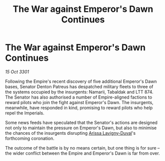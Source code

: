 :PROPERTIES:
:ID:       2a30e02b-f664-40ea-a203-4af9b0d2eb21
:END:
#+title: The War against Emperor's Dawn Continues
#+filetags: :3301:galnet:

* The War against Emperor's Dawn Continues

/15 Oct 3301/

Following the Empire's recent discovery of five additional Emperor's Dawn bases, Senator Denton Patreus has despatched military fleets to three of the systems occupied by the insurgents: Namarii, Tabaldak and LTT 874. The Senator has also authorised a number of Empire-aligned factions to reward pilots who join the fight against Emperor's Dawn. The insurgents, meanwhile, have responded in kind, promising to reward pilots who help repel the Imperials. 

Some news feeds have speculated that the Senator's actions are designed not only to maintain the pressure on Emperor's Dawn, but also to minimise the chances of the insurgents disrupting [[id:34f3cfdd-0536-40a9-8732-13bf3a5e4a70][Arissa Lavigny-Duval]]'s forthcoming coronation. 

The outcome of the battle is by no means certain, but one thing is for sure – the wider conflict between the Empire and Emperor's Dawn is far from over.
